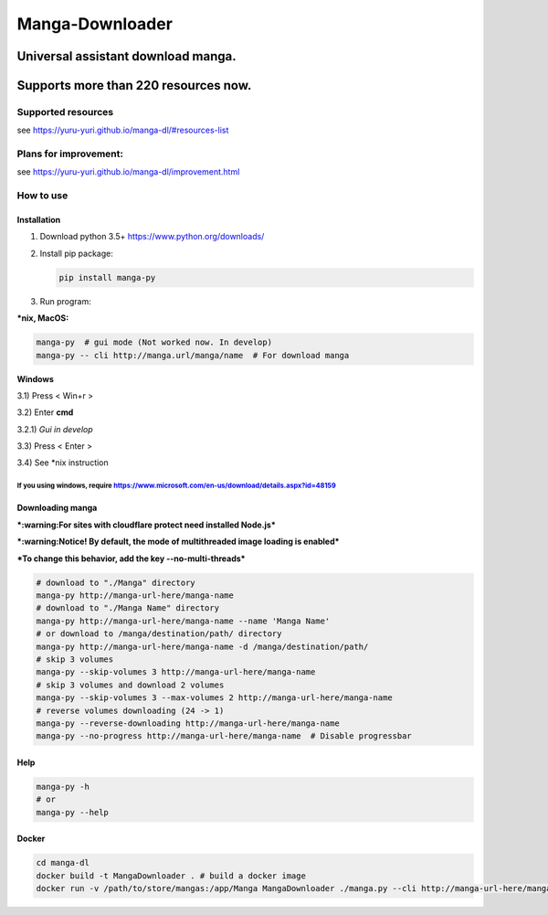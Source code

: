 Manga-Downloader |Travis CI result|
===================================

Universal assistant download manga.
'''''''''''''''''''''''''''''''''''

Supports more than 220 resources now.
'''''''''''''''''''''''''''''''''''''

|Code Climate| |Issue Count| |PyPI - Python Version|

|Scrutinizer CI result| |Scrutinizer CI coverage| |GitHub issues|

Supported resources
-------------------

see https://yuru-yuri.github.io/manga-dl/#resources-list

Plans for improvement:
----------------------

see https://yuru-yuri.github.io/manga-dl/improvement.html

How to use
----------

Installation
~~~~~~~~~~~~

1) Download python 3.5+ https://www.python.org/downloads/
2) Install pip package:

   .. code:: bash

       pip install manga-py

3) Run program:

**\*nix, MacOS:**

.. code:: bash

    manga-py  # gui mode (Not worked now. In develop)
    manga-py -- cli http://manga.url/manga/name  # For download manga

**Windows**

3.1) Press < Win+r >

3.2) Enter **cmd**

3.2.1) *Gui in develop*

3.3) Press < Enter >

3.4) See \*nix instruction

If you using windows, require https://www.microsoft.com/en-us/download/details.aspx?id=48159
^^^^^^^^^^^^^^^^^^^^^^^^^^^^^^^^^^^^^^^^^^^^^^^^^^^^^^^^^^^^^^^^^^^^^^^^^^^^^^^^^^^^^^^

Downloading manga
~~~~~~~~~~~~~~~~~

***:warning:For sites with cloudflare protect need installed Node.js***

***:warning:Notice! By default, the mode of multithreaded image loading
is enabled***

***To change this behavior, add the key --no-multi-threads***

.. code:: bash

    # download to "./Manga" directory
    manga-py http://manga-url-here/manga-name
    # download to "./Manga Name" directory
    manga-py http://manga-url-here/manga-name --name 'Manga Name'
    # or download to /manga/destination/path/ directory
    manga-py http://manga-url-here/manga-name -d /manga/destination/path/
    # skip 3 volumes
    manga-py --skip-volumes 3 http://manga-url-here/manga-name
    # skip 3 volumes and download 2 volumes
    manga-py --skip-volumes 3 --max-volumes 2 http://manga-url-here/manga-name
    # reverse volumes downloading (24 -> 1)
    manga-py --reverse-downloading http://manga-url-here/manga-name
    manga-py --no-progress http://manga-url-here/manga-name  # Disable progressbar

Help
~~~~

.. code:: bash

    manga-py -h
    # or
    manga-py --help

Docker
~~~~~~

.. code:: bash

    cd manga-dl
    docker build -t MangaDownloader . # build a docker image
    docker run -v /path/to/store/mangas:/app/Manga MangaDownloader ./manga.py --cli http://manga-url-here/manga-name # run it

.. |Travis CI result| image:: https://travis-ci.org/yuru-yuri/manga-dl.svg?branch=master
   :target: https://travis-ci.org/yuru-yuri/manga-dl/branches
.. |Code Climate| image:: https://codeclimate.com/github/yuru-yuri/manga-dl/badges/gpa.svg
   :target: https://codeclimate.com/github/yuru-yuri/manga-dl
.. |Issue Count| image:: https://codeclimate.com/github/yuru-yuri/manga-dl/badges/issue_count.svg
   :target: https://codeclimate.com/github/yuru-yuri/manga-dl
.. |PyPI - Python Version| image:: https://img.shields.io/pypi/pyversions/manga-py.svg
   :target: https://pypi.org/project/manga-py/
.. |Scrutinizer CI result| image:: https://scrutinizer-ci.com/g/yuru-yuri/manga-dl/badges/quality-score.png?b=master
   :target: https://scrutinizer-ci.com/g/yuru-yuri/manga-dl
.. |Scrutinizer CI coverage| image:: https://scrutinizer-ci.com/g/yuru-yuri/manga-dl/badges/coverage.png?b=master
   :target: https://scrutinizer-ci.com/g/yuru-yuri/manga-dl
.. |GitHub issues| image:: https://img.shields.io/github/issues/yuru-yuri/manga-dl.svg
   :target: https://github.com/yuru-yuri/manga-dl/issues
